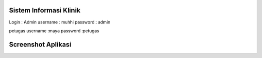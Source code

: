 ###################
Sistem Informasi Klinik
###################

Login :
Admin
username : muhhi
password : admin

petugas
username :maya
password :petugas


#################
Screenshot Aplikasi
#################

.. image:: https://github.com/muhHidayatulloh/sisteminformasiklinik/blob/main/screenshoots/Screenshot%20(176).png
.. image:: https://github.com/muhHidayatulloh/sisteminformasiklinik/blob/main/screenshoots/Screenshot%20(177).png
.. image:: https://github.com/muhHidayatulloh/sisteminformasiklinik/blob/main/screenshoots/Screenshot%20(178).png
.. image:: https://github.com/muhHidayatulloh/sisteminformasiklinik/blob/main/screenshoots/Screenshot%20(179).png
.. image:: https://github.com/muhHidayatulloh/sisteminformasiklinik/blob/main/screenshoots/Screenshot%20(180).png
.. image:: https://github.com/muhHidayatulloh/sisteminformasiklinik/blob/main/screenshoots/Screenshot%20(181).png
.. image:: https://github.com/muhHidayatulloh/sisteminformasiklinik/blob/main/screenshoots/Screenshot%20(182).png
.. image:: https://github.com/muhHidayatulloh/sisteminformasiklinik/blob/main/screenshoots/Screenshot%20(183).png
.. image:: https://github.com/muhHidayatulloh/sisteminformasiklinik/blob/main/screenshoots/Screenshot%20(184).png
.. image:: https://github.com/muhHidayatulloh/sisteminformasiklinik/blob/main/screenshoots/Screenshot%20(185).png
.. image:: https://github.com/muhHidayatulloh/sisteminformasiklinik/blob/main/screenshoots/Screenshot%20(186).png
.. image:: https://github.com/muhHidayatulloh/sisteminformasiklinik/blob/main/screenshoots/Screenshot%20(187).png
.. image:: https://github.com/muhHidayatulloh/sisteminformasiklinik/blob/main/screenshoots/Screenshot%20(188).png
.. image:: https://github.com/muhHidayatulloh/sisteminformasiklinik/blob/main/screenshoots/Screenshot%20(189).png
.. image:: https://github.com/muhHidayatulloh/sisteminformasiklinik/blob/main/screenshoots/Screenshot%20(190).png
.. image:: https://github.com/muhHidayatulloh/sisteminformasiklinik/blob/main/screenshoots/Screenshot%20(191).png
.. image:: https://github.com/muhHidayatulloh/sisteminformasiklinik/blob/main/screenshoots/Screenshot%20(192).png
